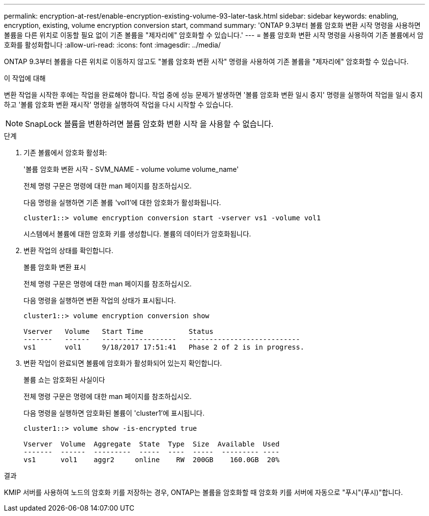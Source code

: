 ---
permalink: encryption-at-rest/enable-encryption-existing-volume-93-later-task.html 
sidebar: sidebar 
keywords: enabling, encryption, existing, volume encryption conversion start, command 
summary: 'ONTAP 9.3부터 볼륨 암호화 변환 시작 명령을 사용하면 볼륨을 다른 위치로 이동할 필요 없이 기존 볼륨을 "제자리에" 암호화할 수 있습니다.' 
---
= 볼륨 암호화 변환 시작 명령을 사용하여 기존 볼륨에서 암호화를 활성화합니다
:allow-uri-read: 
:icons: font
:imagesdir: ../media/


[role="lead"]
ONTAP 9.3부터 볼륨을 다른 위치로 이동하지 않고도 "볼륨 암호화 변환 시작" 명령을 사용하여 기존 볼륨을 "제자리에" 암호화할 수 있습니다.

.이 작업에 대해
변환 작업을 시작한 후에는 작업을 완료해야 합니다. 작업 중에 성능 문제가 발생하면 '볼륨 암호화 변환 일시 중지' 명령을 실행하여 작업을 일시 중지하고 '볼륨 암호화 변환 재시작' 명령을 실행하여 작업을 다시 시작할 수 있습니다.

[NOTE]
====
SnapLock 볼륨을 변환하려면 볼륨 암호화 변환 시작 을 사용할 수 없습니다.

====
.단계
. 기존 볼륨에서 암호화 활성화:
+
'볼륨 암호화 변환 시작 - SVM_NAME - volume volume volume_name'

+
전체 명령 구문은 명령에 대한 man 페이지를 참조하십시오.

+
다음 명령을 실행하면 기존 볼륨 'vol1'에 대한 암호화가 활성화됩니다.

+
[listing]
----
cluster1::> volume encryption conversion start -vserver vs1 -volume vol1
----
+
시스템에서 볼륨에 대한 암호화 키를 생성합니다. 볼륨의 데이터가 암호화됩니다.

. 변환 작업의 상태를 확인합니다.
+
볼륨 암호화 변환 표시

+
전체 명령 구문은 명령에 대한 man 페이지를 참조하십시오.

+
다음 명령을 실행하면 변환 작업의 상태가 표시됩니다.

+
[listing]
----
cluster1::> volume encryption conversion show

Vserver   Volume   Start Time           Status
-------   ------   ------------------   ---------------------------
vs1       vol1     9/18/2017 17:51:41   Phase 2 of 2 is in progress.
----
. 변환 작업이 완료되면 볼륨에 암호화가 활성화되어 있는지 확인합니다.
+
볼륨 쇼는 암호화된 사실이다

+
전체 명령 구문은 명령에 대한 man 페이지를 참조하십시오.

+
다음 명령을 실행하면 암호화된 볼륨이 'cluster1'에 표시됩니다.

+
[listing]
----
cluster1::> volume show -is-encrypted true

Vserver  Volume  Aggregate  State  Type  Size  Available  Used
-------  ------  ---------  -----  ----  -----  --------- ----
vs1      vol1    aggr2     online    RW  200GB    160.0GB  20%
----


.결과
KMIP 서버를 사용하여 노드의 암호화 키를 저장하는 경우, ONTAP는 볼륨을 암호화할 때 암호화 키를 서버에 자동으로 "푸시"(푸시)"합니다.

